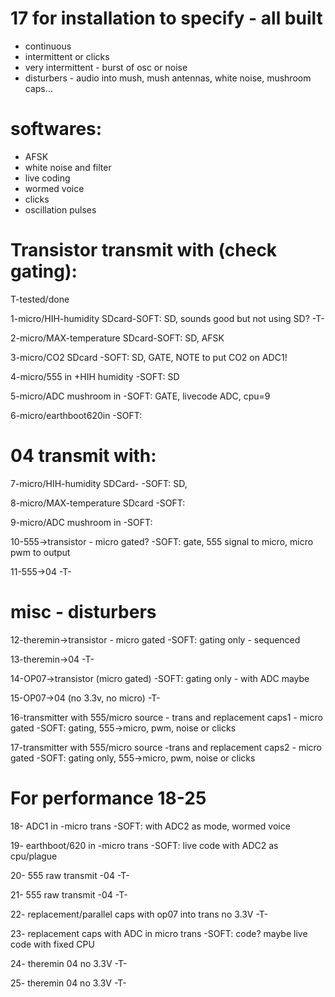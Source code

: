 * 17 for installation to specify - all built

- continuous
- intermittent or clicks
- very intermittent - burst of osc or noise
- disturbers - audio into mush, mush antennas, white noise, mushroom caps...

* softwares: 

- AFSK
- white noise and filter
- live coding
- wormed voice
- clicks
- oscillation pulses

* Transistor transmit with (check gating):

T-tested/done

1-micro/HIH-humidity SDcard-SOFT: SD, sounds good but not using SD? -T-

2-micro/MAX-temperature SDcard-SOFT: SD, AFSK

3-micro/CO2 SDcard -SOFT: SD, GATE, NOTE to put CO2 on ADC1!

4-micro/555 in +HIH humidity -SOFT: SD

5-micro/ADC mushroom in -SOFT: GATE, livecode ADC, cpu=9

6-micro/earthboot620in -SOFT:

* 04 transmit with:

7-micro/HIH-humidity SDCard-  -SOFT: SD, 

8-micro/MAX-temperature SDcard -SOFT:  

9-micro/ADC mushroom in -SOFT:

10-555->transistor - micro gated?  -SOFT: gate, 555 signal to micro, micro pwm to output

11-555->04 -T-

* misc - disturbers

12-theremin->transistor - micro gated  -SOFT: gating only - sequenced

13-theremin->04 -T-

14-OP07->transistor (micro gated) -SOFT: gating only - with ADC maybe

15-OP07->04 (no 3.3v, no micro) -T-

16-transmitter with 555/micro source - trans and replacement caps1 - micro gated  -SOFT: gating, 555->micro, pwm, noise or clicks

17-transmitter with 555/micro source -trans and replacement caps2 - micro gated  -SOFT: gating only, 555->micro, pwm, noise or clicks

* For performance 18-25

18- ADC1 in -micro trans -SOFT: with ADC2 as mode, wormed voice

19- earthboot/620 in -micro trans  -SOFT: live code with ADC2 as cpu/plague

20- 555 raw transmit -04 -T-

21- 555 raw transmit -04 -T-

22- replacement/parallel caps with op07 into trans no 3.3V -T-

23- replacement caps with ADC in micro trans  -SOFT: code? maybe live code with fixed CPU

24- theremin 04 no 3.3V -T-

25- theremin 04 no 3.3V -T-
